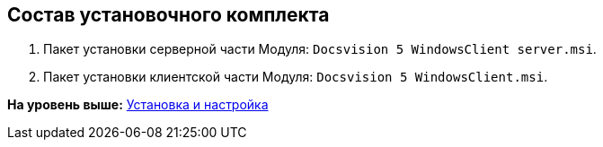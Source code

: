 [[ariaid-title1]]
== Состав установочного комплекта

. Пакет установки серверной части Модуля: [.ph .filepath]`Docsvision 5 WindowsClient server.msi`.
. Пакет установки клиентской части Модуля: [.ph .filepath]`Docsvision 5 WindowsClient.msi`.

*На уровень выше:* xref:../topics/Install_and_configuration.adoc[Установка и настройка]
